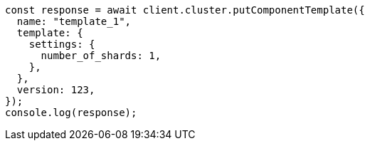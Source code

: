 // This file is autogenerated, DO NOT EDIT
// Use `node scripts/generate-docs-examples.js` to generate the docs examples

[source, js]
----
const response = await client.cluster.putComponentTemplate({
  name: "template_1",
  template: {
    settings: {
      number_of_shards: 1,
    },
  },
  version: 123,
});
console.log(response);
----
